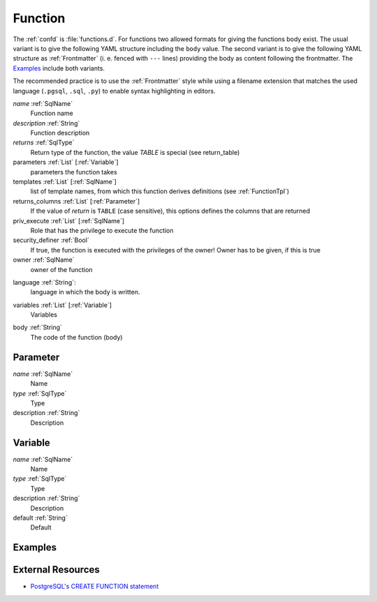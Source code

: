 .. _Function:

Function
========

The :ref:`confd` is :file:`functions.d`. For functions two allowed formats for giving the functions body exist. The usual variant is to give the following YAML structure including the ``body`` value. The second variant is to give the following YAML structure as :ref:`Frontmatter` (i. e. fenced with ``---`` lines) providing the body as content following the frontmatter. The Examples_ include both variants.

The recommended practice is to use the :ref:`Frontmatter` style while using a
filename extension that matches the used language (``.pgsql``, ``.sql``, ``.py``)
to enable syntax highlighting in editors.

*name* :ref:`SqlName`
 Function name
 
*description* :ref:`String` 
 Function description

*returns* :ref:`SqlType`
 Return type of the function, the value *TABLE* is special (see return_table)

parameters :ref:`List` [:ref:`Variable`]
 parameters the function takes

templates :ref:`List` [:ref:`SqlName`]
 list of template names, from which this function derives definitions (see :ref:`FunctionTpl`)

returns_columns :ref:`List` [:ref:`Parameter`]
 If the value of *return* is ``TABLE`` (case sensitive), this options defines the columns that are returned

priv_execute :ref:`List` [:ref:`SqlName`]
 Role that has the privilege to execute the function

security_definer :ref:`Bool`
 If true, the function is executed with the privileges of the owner! Owner has to be given, if this is true

owner :ref:`SqlName`
 owner of the function

.. _Function-language:

language :ref:`String`:
 language in which the body is written.

.. _Function-variables:

variables :ref:`List` [:ref:`Variable`]
 Variables

.. _Function-body:

body :ref:`String`
 The code of the function (body)

.. _Parameter:

Parameter
---------

*name* :ref:`SqlName`
 Name

*type* :ref:`SqlType`
 Type

description :ref:`String`
 Description

.. _Variable:

Variable
--------

*name* :ref:`SqlName`
 Name

*type* :ref:`SqlType`
 Type

description :ref:`String`
 Description

default :ref:`String`
 Default

Examples
--------

.. code-block:: yaml
 :caption: Usual definition using plain YAML

 name: f
 description: |
  Always returns ``1``
 returns: int
 body: |
 
  RETURN 1;

.. code-block:: plpgsql
 :caption: Same function with the function body following a :ref:`Frontmatter`

 ---
 name: f
 description: |
  Always returns ``1``
 returns: int
 ---
 
 RETURN 1;

.. code-block:: py
 :caption: Same function written in Python 3

 ---
 name: f
 description: |
  Always returns ``1``
 returns: int
 language: plpython3u
 ---
 
 return 1

External Resources
------------------

* `PostgreSQL's CREATE FUNCTION statement <http://www.postgresql.org/docs/current/static/sql-createfunction.html>`_

